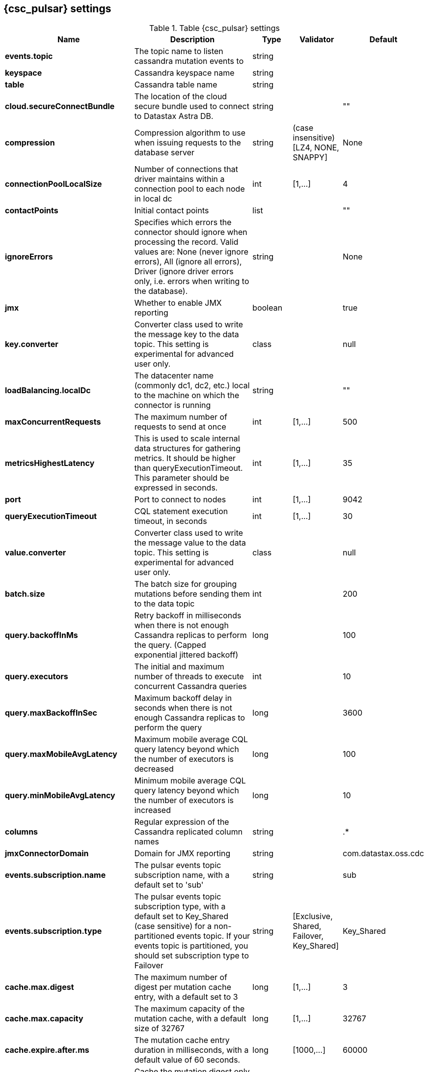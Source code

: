 == {csc_pulsar} settings

.Table {csc_pulsar} settings
[cols="2,3,1,1,1"]
|===
|Name | Description | Type | Validator | Default

| *events.topic*
| The topic name to listen cassandra mutation events to
| string
|
|

| *keyspace*
| Cassandra keyspace name
| string
|
|

| *table*
| Cassandra table name
| string
|
|

| *cloud.secureConnectBundle*
| The location of the cloud secure bundle used to connect to Datastax Astra DB.
| string
|
| ""

| *compression*
| Compression algorithm to use when issuing requests to the database server
| string
| (case insensitive) [LZ4, NONE, SNAPPY]
| None

| *connectionPoolLocalSize*
| Number of connections that driver maintains within a connection pool to each node in local dc
| int
| [1,...]
| 4

| *contactPoints*
| Initial contact points
| list
|
| ""

| *ignoreErrors*
| Specifies which errors the connector should ignore when processing the record. Valid values are: None (never ignore errors), All (ignore all errors), Driver (ignore driver errors only, i.e. errors when writing to the database).
| string
|
| None

| *jmx*
| Whether to enable JMX reporting
| boolean
|
| true

| *key.converter*
| Converter class used to write the message key to the data topic. This setting is experimental for advanced user only.
| class
|
| null

| *loadBalancing.localDc*
| The datacenter name (commonly dc1, dc2, etc.) local to the machine on which the connector is running
| string
|
| ""

| *maxConcurrentRequests*
| The maximum number of requests to send at once
| int
| [1,...]
| 500

| *metricsHighestLatency*
| This is used to scale internal data structures for gathering metrics. It should be higher than queryExecutionTimeout. This parameter should be expressed in seconds.
| int
| [1,...]
| 35

| *port*
| Port to connect to nodes
| int
| [1,...]
| 9042

| *queryExecutionTimeout*
| CQL statement execution timeout, in seconds
| int
| [1,...]
| 30

| *value.converter*
| Converter class used to write the message value to the data topic. This setting is experimental for advanced user only.
| class
|
| null

| *batch.size*
| The batch size for grouping mutations before sending them to the data topic
| int
|
| 200

| *query.backoffInMs*
| Retry backoff in milliseconds when there is not enough Cassandra replicas to perform the query. (Capped exponential jittered backoff)
| long
|
| 100

| *query.executors*
| The initial and maximum number of threads to execute concurrent Cassandra queries
| int
|
| 10

| *query.maxBackoffInSec*
| Maximum backoff delay in seconds when there is not enough Cassandra replicas to perform the query
| long
|
| 3600

| *query.maxMobileAvgLatency*
| Maximum mobile average CQL query latency beyond which the number of executors is decreased
| long
|
| 100

| *query.minMobileAvgLatency*
| Minimum mobile average CQL query latency beyond which the number of executors is increased
| long
|
| 10

| *columns*
| Regular expression of the Cassandra replicated column names
| string
|
| .*

| *jmxConnectorDomain*
| Domain for JMX reporting
| string
|
| com.datastax.oss.cdc

| *events.subscription.name*
| The pulsar events topic subscription name, with a default set to 'sub'
| string
|
| sub

| *events.subscription.type*
| The pulsar events topic subscription type, with a default set to Key_Shared (case sensitive) for a non-partitioned events topic. If your events topic is partitioned, you should set subscription type to Failover
| string
| [Exclusive, Shared, Failover, Key_Shared]
| Key_Shared

| *cache.max.digest*
| The maximum number of digest per mutation cache entry, with a default set to 3
| long
| [1,...]
| 3

| *cache.max.capacity*
| The maximum capacity of the mutation cache, with a default size of 32767
| long
| [1,...]
| 32767

| *cache.expire.after.ms*
| The mutation cache entry duration in milliseconds, with a default value of 60 seconds.
| long
| [1000,...]
| 60000

| *cache.only_if_coordinator_match*
| Cache the mutation digest only if the coordinator node is the originator node.
| boolean
|
| true

|===
